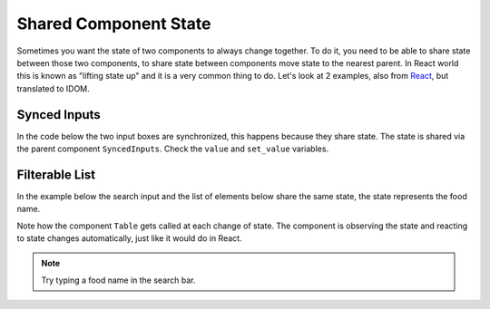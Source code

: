 Shared Component State
======================


Sometimes you want the state of two components to always change together. To do it, you
need to be able to share state between those two components, to share state between
components move state to the nearest parent. In React world this is known as "lifting
state up" and it is a very common thing to do. Let's look at 2 examples, also from
`React <https://beta.reactjs.org/learn/sharing-state-between-components>`__,
but translated to IDOM.

Synced Inputs
-------------

In the code below the two input boxes are synchronized, this happens because they share
state. The state is shared via the parent component ``SyncedInputs``. Check the ``value``
and ``set_value`` variables.

.. idom:: _examples/synced_inputs

Filterable  List
----------------

In the example below the search input and the list of elements below share the
same state, the state represents the food name.

Note how the component ``Table`` gets called at each change of state. The
component is observing the state and reacting to state changes automatically,
just like it would do in React.

.. idom:: _examples/filterable_list

.. note::

    Try typing a food name in the search bar.
